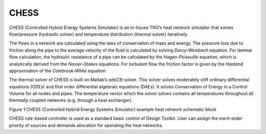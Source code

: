 CHESS
=====

CHESS (Controlled Hybrid Energy Systems Simulator) is an in-house TNO’s
heat network simulator that solves flow/pressure (hydraulic solver) and
temperature distribution (thermal solver) iteratively.

The flows in a network are calculated using the laws of conservation of
mass and energy. The pressure loss due to friction along the pipe to the
average velocity of the fluid is calculated by solving *Darcy-Weisbach*
equation. For laminar flow calculation, the hydraulic resistance of a
pipe can be calculated by the *Hagen-Poiseuille* equation, which is
analytically derived from the *Navier–Stokes* equations. For turbulent
flow the friction factor is given by the *Haaland* approximation of the
*Colebrook-White* equation

The thermal solver of CHESS is built on Matlab’s ode23t solver. This
solver solves moderately stiff ordinary differential equations (ODEs)
and first order differential algebraic equations (DAEs). It solves
Conservation of Energy in a Control Volume for all nodes and pipes. The
temperature vector which the solver solves contains all temperatures
throughout all thermally coupled networks (e.g. through a heat
exchanger).

|image0|

Figure 1 CHESS (Controlled Hybrid Energy Systems Simulator) example heat
network schematic block

CHESS rule-based controller is used as a standard basic control of
Design Toolkit. User can assign the merit-order priority of sources and
demands allocation for operating the heat networks.

.. |image0| image:: media/image1.png
   :width: 5.19902in
   :height: 3.45833in
